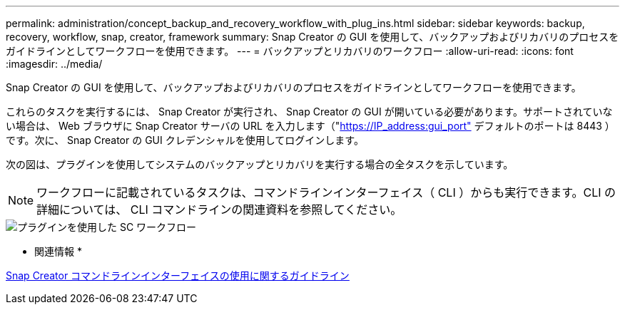 ---
permalink: administration/concept_backup_and_recovery_workflow_with_plug_ins.html 
sidebar: sidebar 
keywords: backup, recovery, workflow, snap, creator, framework 
summary: Snap Creator の GUI を使用して、バックアップおよびリカバリのプロセスをガイドラインとしてワークフローを使用できます。 
---
= バックアップとリカバリのワークフロー
:allow-uri-read: 
:icons: font
:imagesdir: ../media/


[role="lead"]
Snap Creator の GUI を使用して、バックアップおよびリカバリのプロセスをガイドラインとしてワークフローを使用できます。

これらのタスクを実行するには、 Snap Creator が実行され、 Snap Creator の GUI が開いている必要があります。サポートされていない場合は、 Web ブラウザに Snap Creator サーバの URL を入力します（"https://IP_address:gui_port"[] デフォルトのポートは 8443 ）です。次に、 Snap Creator の GUI クレデンシャルを使用してログインします。

次の図は、プラグインを使用してシステムのバックアップとリカバリを実行する場合の全タスクを示しています。


NOTE: ワークフローに記載されているタスクは、コマンドラインインターフェイス（ CLI ）からも実行できます。CLI の詳細については、 CLI コマンドラインの関連資料を参照してください。

image::../media/sc_workflow_with_plugin.gif[プラグインを使用した SC ワークフロー]

* 関連情報 *

xref:reference_guidelines_for_using_the_snap_creator_command_line.adoc[Snap Creator コマンドラインインターフェイスの使用に関するガイドライン]
